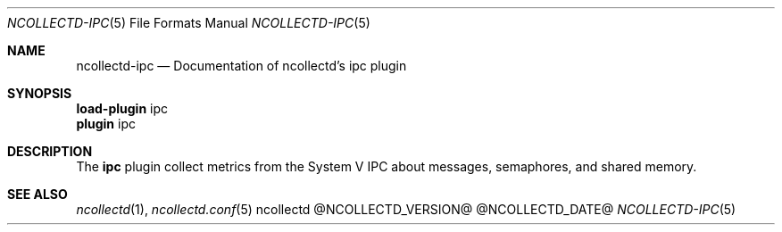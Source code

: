 .\" SPDX-License-Identifier: GPL-2.0-only
.Dd @NCOLLECTD_DATE@
.Dt NCOLLECTD-IPC 5
.Os ncollectd @NCOLLECTD_VERSION@
.Sh NAME
.Nm ncollectd-ipc
.Nd Documentation of ncollectd's ipc plugin
.Sh SYNOPSIS
.Bd -literal -compact
\fBload-plugin\fP ipc
\fBplugin\fP ipc
.Ed
.Sh DESCRIPTION
The \fBipc\fP plugin collect metrics from the System V IPC about messages,
semaphores, and shared memory.
.Sh "SEE ALSO"
.Xr ncollectd 1 ,
.Xr ncollectd.conf 5
